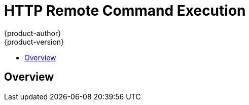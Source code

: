 = HTTP Remote Command Execution
{product-author}
{product-version}
:data-uri:
:icons:
:experimental:
:toc: macro
:toc-title: 

toc::[]

== Overview